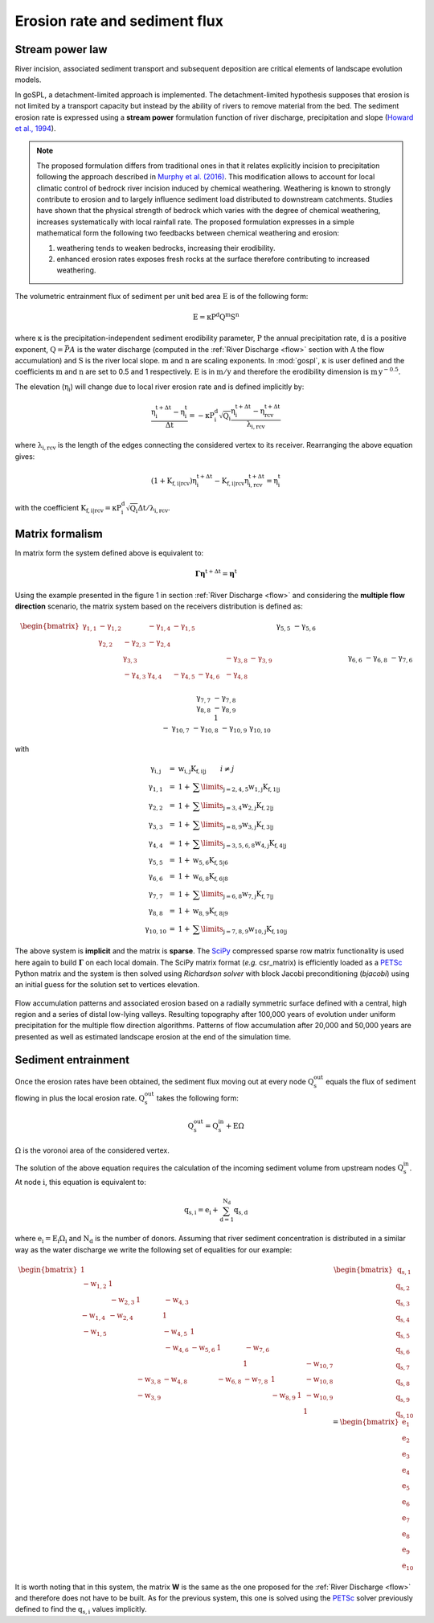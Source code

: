 .. _ero:

==============================
Erosion rate and sediment flux
==============================


Stream power law
------------------------------------

River incision, associated sediment transport and subsequent deposition are critical elements of landscape evolution models.

In goSPL, a detachment-limited approach is implemented. The detachment-limited hypothesis supposes that erosion is not limited by a transport capacity but instead by the ability of rivers to remove material from the bed.
The sediment erosion rate is expressed using a **stream power** formulation function of river discharge, precipitation and slope (`Howard et al., 1994 <https://agupubs.onlinelibrary.wiley.com/doi/abs/10.1029/94JB00744%4010.1002/%28ISSN%292169-9356.TECTOP1>`_).


.. note::

  The proposed formulation differs from traditional ones in that it relates explicitly incision to precipitation following the approach described in `Murphy et al. (2016) <https://www.nature.com/articles/nature17449>`_. This modification allows to account for local climatic control of bedrock river incision induced by chemical weathering. Weathering is known to strongly contribute to erosion and to largely influence sediment load distributed to downstream catchments. Studies have shown that the physical strength of bedrock which varies with the degree of chemical weathering, increases systematically with local rainfall rate. The proposed formulation expresses in a simple mathematical form the following two feedbacks between chemical weathering and erosion:

  1. weathering tends to weaken bedrocks, increasing their erodibility.
  2. enhanced erosion rates exposes fresh rocks at the surface therefore contributing to increased weathering.


The volumetric entrainment flux of sediment per unit bed area :math:`\mathrm{E}` is of the following form:

.. math::

  \mathrm{E} =  \mathrm{\kappa P^d Q^m S^n}


where :math:`\mathrm{\kappa}` is the precipitation-independent sediment erodibility parameter, :math:`\mathrm{P}` the annual precipitation rate, :math:`\mathrm{d}` is a positive exponent, :math:`\mathrm{Q}=\bar{P}A` is the water discharge (computed in the :ref:`River Discharge <flow>` section with :math:`\mathrm{A}` the flow accumulation) and :math:`\mathrm{S}` is the river local slope. :math:`\mathrm{m}` and :math:`\mathrm{n}` are scaling exponents.  In :mod:`gospl`, :math:`\mathrm{\kappa}` is user defined and the coefficients :math:`\mathrm{m}` and :math:`\mathrm{n}` are set to 0.5 and 1 respectively.  :math:`\mathrm{E}` is in :math:`\mathrm{m/y}` and therefore the erodibility dimension is :math:`\mathrm{m\,y^{-0.5}}`.

The elevation (:math:`\mathrm{\eta_i}`) will change due to local river erosion rate and is defined implicitly by:

.. math::

	\mathrm{\frac{\eta_i^{t+\Delta t}-\eta_i^t}{\Delta t}} =  \mathrm{-\kappa P^d_i \sqrt{Q_i} \frac{\eta_i^{t+\Delta t} - \eta_{rcv}^{t+\Delta t}}{\lambda_{i,rcv}}}

where :math:`\mathrm{\lambda_{i,rcv}}` is the length of the edges connecting the considered vertex to its receiver. Rearranging the above equation gives:

.. math::

  \mathrm{(1+K_{f,i|rcv}) \eta_i^{t+\Delta t} - K_{f,i|rcv} \eta_{i,rcv}^{t+\Delta t}} = \mathrm{\eta_i^t}

with the coefficient :math:`\mathrm{K_{f,i|rcv} = \kappa P^d_i \sqrt{Q_i} \Delta t / \lambda_{i,rcv}}`.


Matrix formalism
------------------------------------

In matrix form the system defined above  is equivalent to:

.. math::

  \mathrm{\boldsymbol\Gamma \boldsymbol\eta} \mathrm{^{t+\Delta t}} = \mathrm{\boldsymbol\eta} \mathrm{^{t}}


Using the example presented in the figure 1 in section :ref:`River Discharge <flow>` and considering the **multiple flow direction** scenario, the matrix system based on the receivers distribution is defined as:

.. math::
  \begin{align}
  \begin{bmatrix}
     \mathrm{\gamma_{1,1}} & - \mathrm{\gamma_{1,2}} & & - \mathrm{\gamma_{1,4}} & - \mathrm{\gamma_{1,5}} & & & & & \\
        &  \mathrm{\gamma_{2,2}} & - \mathrm{\gamma_{2,3}}  & - \mathrm{\gamma_{2,4}} & & & & & & \\
       &   &  \mathrm{\gamma_{3,3}} & & & & & -\mathrm{\gamma_{3,8}} & -\mathrm{\gamma_{3,9}} & \\
        &   & - \mathrm{\gamma_{4,3}}  &  \mathrm{\gamma_{4,4}} &  - \mathrm{\gamma_{4,5}} & - \mathrm{\gamma_{4,6}}& & -\mathrm{\gamma_{4,8}} & & \\
       &  & &&  \mathrm{\gamma_{5,5}} &  - \mathrm{\gamma_{5,6}} & & & & \\
       & & &  &&  \mathrm{\gamma_{6,6}} & & -\mathrm{\gamma_{6,8}} & & \\
       & & & & & - \mathrm{\gamma_{7,6}} &  \mathrm{\gamma_{7,7}} & -\mathrm{\gamma_{7,8}} & & \\
       & &  &  & &   &  &\mathrm{\gamma_{8,8}} & -\mathrm{\gamma_{8,9}} & \\
       & & & & & & &  & 1 &  \\
       & & & & & & - \mathrm{\gamma_{10,7}} & -\mathrm{\gamma_{10,8}} & -\mathrm{\gamma_{10,9}} &  \mathrm{\gamma_{10,10}}
  \end{bmatrix}
   \begin{bmatrix}
      \mathrm{\eta_1^{t+\Delta t}} \\
      \mathrm{\eta_2^{t+\Delta t}} \\
      \mathrm{\eta_3^{t+\Delta t}} \\
      \mathrm{\eta_4^{t+\Delta t}} \\
      \mathrm{\eta_5^{t+\Delta t}} \\
      \mathrm{\eta_6^{t+\Delta t}} \\
      \mathrm{\eta_7^{t+\Delta t}} \\
      \mathrm{\eta_8^{t+\Delta t}} \\
      \mathrm{\eta_9^{t+\Delta t}} \\
      \mathrm{\eta_{10}^{t+\Delta t}}
  \end{bmatrix}
  =  \begin{bmatrix}
      \mathrm{\eta_1^{t}} \\
      \mathrm{\eta_2^{t}} \\
      \mathrm{\eta_3^{t}} \\
      \mathrm{\eta_4^{t}} \\
      \mathrm{\eta_5^{t}} \\
      \mathrm{\eta_6^{t}} \\
      \mathrm{\eta_7^{t}} \\
      \mathrm{\eta_8^{t}} \\
      \mathrm{\eta_9^{t}} \\
      \mathrm{\eta_{10}^{t}}
  \end{bmatrix}\label{eq:SPACE8}
  \end{align}


with

.. math::
  \begin{array}{ccl}
    \mathrm{\gamma_{i,j}} & = &  \mathrm{w_{i,j}K_{f,i|j}} \qquad i \ne j \\
    \mathrm{\gamma_{1,1}} & = &  1 + \mathrm{\sum\limits_{j=2,4,5} w_{1,j}K_{f,1|j} } \\
    \mathrm{\gamma_{2,2}}  & = &1 +  \mathrm{\sum\limits_{j=3,4} w_{2,j}K_{f,2|j} } \\
    \mathrm{\gamma_{3,3}} & = &  1 + \mathrm{\sum\limits_{j=8,9} w_{3,j}K_{f,3|j} } \\
    \mathrm{\gamma_{4,4}} & = & 1 +  \mathrm{\sum\limits_{j=3,5,6,8} w_{4,j}K_{f,4|j} }\\
    \mathrm{\gamma_{5,5}}  & = & 1 +  \mathrm{ w_{5,6}K_{f,5|6} }  \\
    \mathrm{\gamma_{6,6}}  & = &  1 + \mathrm{ w_{6,8}K_{f,6|8}}  \\
    \mathrm{\gamma_{7,7}}  & = & 1 +  \mathrm{ \sum\limits_{j=6,8} w_{7,j}K_{f,7|j}} \\
    \mathrm{\gamma_{8,8}}  & = & 1 +  \mathrm{w_{8,9}K_{f,8|9}} \\
    \mathrm{\gamma_{10,10}}  & = &  1 + \mathrm{\sum\limits_{j=7,8,9} w_{10,j}K_{f,10|j}}
  \end{array}


The above system is **implicit** and the matrix is **sparse**. The `SciPy <https://docs.scipy.org/doc/scipy/reference/generated/scipy.sparse.csr_matrix.html>`_ compressed sparse row matrix functionality is used here again to build  :math:`\mathrm{\boldsymbol\Gamma}` on each local domain. The SciPy matrix format (*e.g.* csr_matrix) is efficiently loaded as a `PETSc <https://www.mcs.anl.gov/petsc/>`_ Python matrix and the system is then solved using *Richardson solver* with block Jacobi preconditioning (*bjacobi*) using an initial guess for the solution set to vertices elevation.


.. figure:: ../images/ero.png
   :scale: 50 %
   :align: center

   Flow accumulation patterns and associated erosion based on a radially symmetric surface defined with a central, high region and a series of distal low-lying valleys. Resulting topography after 100,000 years of evolution under uniform precipitation for the multiple flow direction algorithms. Patterns of flow accumulation after 20,000 and 50,000 years are presented as well as estimated landscape erosion at the end of the simulation time.



Sediment entrainment
------------------------

Once the erosion rates have been obtained, the sediment flux moving out at every node :math:`\mathrm{Q_s^{out}}`  equals the flux of sediment flowing in plus the local erosion rate. :math:`\mathrm{Q_s^{out}}` takes the following form:

.. math::

   \mathrm{Q_s^{out}} = \mathrm{Q_s^{in} + E \Omega}

:math:`\mathrm{\Omega}` is the voronoi area of the considered vertex.

The solution of the above equation requires the calculation of the incoming sediment volume from upstream nodes :math:`\mathrm{Q_s^{in}}`.  At node :math:`\mathrm{i}`, this equation is equivalent to:

.. math::

   \mathrm{q_{s,i}} = \mathrm{e_{i} + \sum_{d=1}^{N_d}q_{s,d}}


where :math:`\mathrm{e_{i} = E_{i} \Omega_i}` and :math:`\mathrm{N_d}` is the number of donors. Assuming that river sediment concentration is distributed in a similar way as the water discharge we write the following set of equalities for our example:

.. math::
  \begin{align}
  \begin{bmatrix}
      1 & & & & & & & & & \\
       \mathrm{-w_{1,2}} & 1 & & & & & & & & \\
       &  \mathrm{-w_{2,3}} & 1 & \mathrm{-w_{4,3}} & & & & & & \\
       \mathrm{-w_{1,4}} &  \mathrm{-w_{2,4}} & & 1 & & & & & & \\
       \mathrm{-w_{1,5}} &  & & \mathrm{-w_{4,5}} & 1 & & & & & \\
       & & & \mathrm{-w_{4,6}} & \mathrm{-w_{5,6}} & 1 & \mathrm{-w_{7,6}} & & & \\
       & & & & & & 1 & & & \mathrm{-w_{10,7}}\\
       & & \mathrm{-w_{3,8}} & \mathrm{-w_{4,8}} & & \mathrm{-w_{6,8}} & \mathrm{-w_{7,8}} & 1 & & \mathrm{-w_{10,8}} \\
       & & \mathrm{-w_{3,9}} & & & & & \mathrm{-w_{8,9}} & 1 & \mathrm{-w_{10,9}} \\
       & & & & & & & & & 1
  \end{bmatrix}
   \begin{bmatrix}
      \mathrm{q_{s,1}} \\
      \mathrm{q_{s,2}} \\
      \mathrm{q_{s,3}} \\
      \mathrm{q_{s,4}} \\
      \mathrm{q_{s,5}} \\
      \mathrm{q_{s,6}} \\
      \mathrm{q_{s,7}} \\
      \mathrm{q_{s,8}} \\
      \mathrm{q_{s,9}} \\
      \mathrm{q_{s,10}}
  \end{bmatrix}
  =  \begin{bmatrix}
      \mathrm{e_1} \\
      \mathrm{e_2} \\
      \mathrm{e_3} \\
      \mathrm{e_4} \\
      \mathrm{e_5} \\
      \mathrm{e_6} \\
      \mathrm{e_7} \\
      \mathrm{e_8} \\
      \mathrm{e_9} \\
      \mathrm{e_{10}}
  \end{bmatrix}
  \end{align}

It is worth noting that in this system, the matrix **W** is the same as the one proposed for the :ref:`River Discharge <flow>` and therefore does not have to be built.  As for the previous system, this one is solved using the `PETSc <https://www.mcs.anl.gov/petsc/>`_ solver previously defined to find the :math:`\mathrm{q_{s,i}}` values implicitly.
